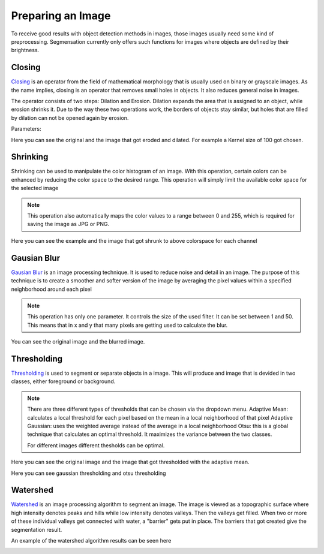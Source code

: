 Preparing an Image
====================================
To receive good results with object detection methods in images, those 
images usually need some kind of preprocessing. Segmensation currently 
only offers such functions for images where objects are defined by their 
brightness.

Closing
-------
`Closing <https://homepages.inf.ed.ac.uk/rbf/HIPR2/close.htm>`_ is an operator from the field of mathematical morphology that is 
usually used on binary or grayscale images. As the name implies, closing 
is an operator that removes small holes in objects. It also reduces 
general noise in images.

The operator consists of two steps: Dilation and Erosion. 
Dilation expands the area that is assigned to an object, while erosion 
shrinks it. Due to the way these two operations work, the borders of 
objects stay similar, but holes that are filled by dilation can not be 
opened again by erosion.


Parameters:

.. image:: /img/prepare/closing_interface.png
   :alt: image of GUI

Here you can see the original and the image that got eroded and dilated. 
For example a Kernel size of 100 got chosen. 

.. |pic1| image:: /img/training/example.png
   :alt: example
   :width: 40%

.. |pic2| image:: /img/prepare/closing.png
   :alt: image of closing
   :width: 40%

|pic1|  |pic2|

Shrinking
------------------
Shrinking can be used to manipulate the color histogram of an image. 
With this operation, certain colors can be enhanced by reducing the color 
space to the desired range.
This operation will simply limit the available color space for the selected image 


.. note::
   This operation also automatically maps the color values to a range 
   between 0 and 255, which is required for saving the image as JPG or 
   PNG.

.. image:: /img/prepare/shrinking_interface.png
   :alt: image of GUI

Here you can see the example and the image that got shrunk to above colorspace for each channel

.. |pic3| image:: /img/training/example.png
   :alt: expample
   :width: 40%

.. |pic4| image:: /img/prepare/shrinking.png
   :alt: image of shrinking
   :width: 40%

|pic3|  |pic4|


Gausian Blur
------------------
`Gausian Blur <https://shimat.github.io/opencvsharp_docs/html/7b0301d7-322d-a554-8d3f-32fd8ca0ee50.htm>`_ is an image processing technique. It is used to reduce noise and detail in an image.
The purpose of this technique is to create a smoother and softer version of the image by averaging
the pixel values within a specified neighborhood around each pixel

.. note::
    This operation has only one parameter. It controls the size of the used filter.
    It can be set between 1 and 50. This means that in x and y that many pixels are 
    getting used to calculate the blur.
    
.. image::https://raw.githubusercontent.com/Segmensation/segmentation-rtd/main/docs/source/img/gaussianBlur.png
   :alt: image of GUI

You can see the original image and the blurred image. 


.. |pic5| image:: /img/training/example.png
   :alt: expample
   :width: 40%

.. |pic6| image:: /img/prepare/blur.png   
   :alt: image of gaussian blur
   :width: 40%

|pic5|  |pic6|


Thresholding
------------------
`Thresholding <https://docs.opencv.org/4.x/d7/d4d/tutorial_py_thresholding.html>`_ is used to segment or separate objects in a image. This will produce
and image that is devided in two classes, either foreground or background.

.. note::
    There are three different types of thresholds that can be chosen
    via the dropdown menu. 
    Adaptive Mean: calculates a local threshold for each pixel based on the mean in a local neighborhood of that pixel
    Adaptive Gaussian: uses the weighted average instead of the average in a local neighborhood
    Otsu: this is a global technique that calculates an optimal threshold. It maximizes the variance between the two classes. 

    For different images different thesholds can be optimal.

.. image:: /img/prepare/thresholding_interface.png   
   :alt: image of GUI

Here you can see the original image and the image that got thresholded with the adaptive mean. 

.. |pic7| image:: /img/training/example.png
   :alt: expample
   :width: 40%

.. |pic8| image:: /img/prepare/adaptive_mean.png   
   :alt: image of mean thresholding
   :width: 40%

|pic7|  |pic8|

Here you can see gaussian thresholding and otsu thresholding

.. |pic9| image:: /img/prepare/adaptive_gaussian.png   
   :alt: image of gaussian thresholding
   :width: 40%

.. |pic10| image:: /img/prepare/otsu.png
   :alt: image of otsu thresholding
   :width: 40%
|pic9|  |pic10|

Watershed
------------------

`Watershed <https://docs.opencv.org/4.x/d3/db4/tutorial_py_watershed.html>`_ is an image processing algorithm to segment an image. 
The image is viewed as a topographic surface where high intensity denotes peaks and hills while low intensity denotes valleys. 
Then the valleys get filled. When two or more of these individual valleys get connected with water, a "barrier" gets put in place.
The barriers that got created give the segmentation result.

An example of the watershed algorithm results can be seen here


.. image:: /img/prepare/watershed_interface.png
   :alt: watershed GUI
   :width: 40%

.. |pic11| image:: /img/training/example.png
   :alt: example
   :width: 40%

.. |pic12| image:: /img/prepare/watershed.png
   :alt: watershed of an example
   :width: 40%
|pic11|  |pic12|



